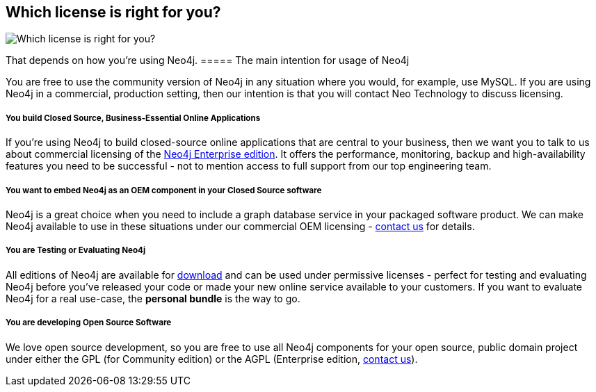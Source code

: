 == Which license is right for you?
:type: article
:url: http://www.neotechnology.com/price-list/
:actionText: Neo4j Editions
image::http://assets.neo4j.org/img/logo/neotechnology_small.png[Which license is right for you?,role=img]


[INTRO]
That depends on how you're using Neo4j.
===== The main intention for usage of Neo4j

 
You are free to use the community version of Neo4j in any situation where you would, for example, use MySQL. If you are using Neo4j in a commercial, production setting, then our intention is that you will contact Neo Technology to discuss licensing.
 
===== You build Closed Source, Business-Essential Online Applications

 
If you're using Neo4j to build closed-source online applications that are central to your business, then we want you to talk to us about commercial licensing of the http://www.neotechnology.com/price-list/[Neo4j Enterprise edition]. It offers the performance, monitoring, backup and high-availability features you need to be successful - not to mention access to full support from our top engineering team.
 
===== You want to embed Neo4j as an OEM component in your Closed Source software

 
Neo4j is a great choice when you need to include a graph database service in your packaged software product. We can make Neo4j available to use in these situations under our commercial OEM licensing - http://neotechnology.com/contactus/[contact us] for details.
 
===== You are Testing or Evaluating Neo4j

 
All editions of Neo4j are available for link:/download[download] and can be used under permissive licenses - perfect for testing and evaluating Neo4j before you've released your code or made your new online service available to your customers. If you want to evaluate Neo4j for a real use-case, the *personal bundle* is the way to go. 
 
===== You are developing Open Source Software

 
We love open source development, so you are free to use all Neo4j components for your open source, public domain project under either the GPL (for Community edition) or the AGPL (Enterprise edition, http://neotechnology.com/contactus/[contact us]).
 